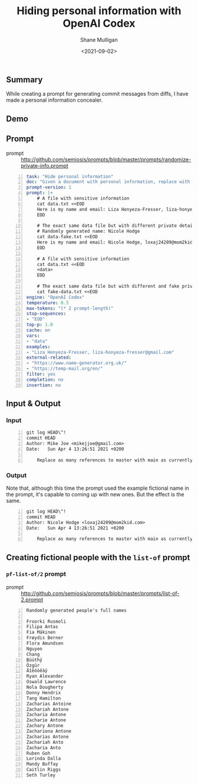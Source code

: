 #+LATEX_HEADER: \usepackage[margin=0.5in]{geometry}
#+OPTIONS: toc:nil

#+HUGO_BASE_DIR: /home/shane/var/smulliga/source/git/semiosis/semiosis-hugo
#+HUGO_SECTION: ./posts

#+TITLE: Hiding personal information with OpenAI Codex
#+DATE: <2021-09-02>
#+AUTHOR: Shane Mulligan
#+KEYWORDS: openai pen gpt

** Summary
While creating a prompt for generating commit
messages from diffs, I have made a personal
information concealer.

** Demo
#+BEGIN_EXPORT html
<!-- Play on asciinema.com -->
<!-- <a title="asciinema recording" href="https://asciinema.org/a/GdPiFP0YLpfiZDeo9ptrCf6m1" target="_blank"><img alt="asciinema recording" src="https://asciinema.org/a/GdPiFP0YLpfiZDeo9ptrCf6m1.svg" /></a> -->
<!-- Play on the blog -->
<script src="https://asciinema.org/a/GdPiFP0YLpfiZDeo9ptrCf6m1.js" id="asciicast-GdPiFP0YLpfiZDeo9ptrCf6m1" async></script>
#+END_EXPORT

** Prompt
+ prompt :: http://github.com/semiosis/prompts/blob/master/prompts/randomize-private-info.prompt

#+BEGIN_SRC yaml -n :async :results verbatim code
  task: "Hide personal information"
  doc: "Given a document with personal information, replace with random info instead"
  prompt-version: 1
  prompt: |+
      # A file with sensitive information
      cat data.txt <<EOD
      Here is my name and email: Liza Honyeza-Fresser, liza-honyeza-fresser@gmail.com.
      EOD
  
      # The exact same data file but with different private details
      # Randomly generated name: Nicole Hodge
      cat data-fake.txt <<EOD
      Here is my name and email: Nicole Hodge, loxaj24209@mom2kid.com.
      EOD
  
      # A file with sensitive information
      cat data.txt <<EOD
      <data>
      EOD
  
      # The exact same data file but with different and fake private details
      cat fake-data.txt <<EOD
  engine: "OpenAI Codex"
  temperature: 0.5
  max-tokens: "(* 2 prompt-length)"
  stop-sequences:
  - "EOD"
  top-p: 1.0
  cache: on
  vars:
  - "data"
  examples:
  - "Liza Honyeza-Fresser, liza-honyeza-fresser@gmail.com"
  external-related:
  - "https://www.name-generator.org.uk/"
  - "https://temp-mail.org/en/"
  filter: yes
  completion: no
  insertion: no
#+END_SRC

** Input & Output
*** Input
#+BEGIN_SRC text -n :async :results verbatim code
  git log HEAD\^!
  commit HEAD
  Author: Mike Joe <mikejjoe@gmail.com>
  Date:   Sun Apr 4 13:26:51 2021 +0200
  
      Replace as many references to master with main as currently possible (#561)
#+END_SRC

*** Output
Note that, although this time the prompt used
the example fictional name in the prompt, it's
capable to coming up with new ones. But the effect is the same.

#+BEGIN_SRC text -n :async :results verbatim code
  git log HEAD\^!
  commit HEAD
  Author: Nicole Hodge <loxaj24209@mom2kid.com>
  Date:   Sun Apr 4 13:26:51 2021 +0200
  
      Replace as many references to master with main as currently possible (#561)
#+END_SRC

** Creating fictional people with the =list-of= prompt
*** =pf-list-of/2= prompt
+ prompt :: http://github.com/semiosis/prompts/blob/master/prompts/list-of-2.prompt

#+BEGIN_SRC text -n :async :results verbatim code
  Randomly generated people's full names
  
  Froorki Rusmoli
  Filipa Antas
  Fia Mäkinen
  Frøydis Berner
  Flora Amundsen
  Nguyen
  Chang
  Büüthÿ
  Özgür
  Äîêóòêàÿ
  Ryan Alexander
  Oswald Lawrence
  Nola Dougherty
  Donny Hendrix
  Tang Hamilton
  Zacharias Antoine
  Zachariah Antone
  Zacharia Antone
  Zacharie Antone
  Zachary Antone
  Zachariona Antone
  Zacharias Antone
  Zachariah Anto
  Zacharia Anto
  Ruben Goh
  Lorinda Dalla
  Mandy Buffay
  Caitlin Riggs
  Seth Turley
#+END_SRC

